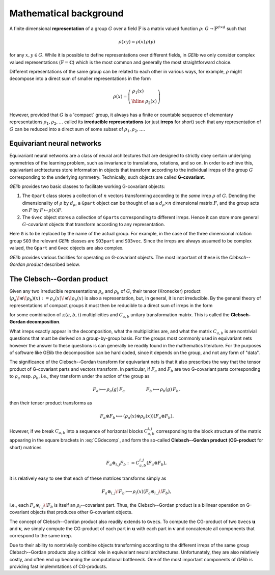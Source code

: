***********************
Mathematical background
***********************


A finite dimensional **representation** of a group :math:`G` over a field :math:`\mathbb{F}` is a 
matrix valued function :math:`\rho\colon G\to\mathbb{F}^{d\times d}` such that 

.. math::
  \rho(xy)=\rho(x)\,\rho(y)

for any :math:`x,y\in G`. While it is possible to define representations over different fields, 
in `GElib` we only consider complex valued representations (:math:`\mathbb{F}=\mathbb{C}`) 
which is the most common and generally the most straightforward choice. 
 
Different representations of the same group can be related to each other in various ways, for example, 
:math:`\rho` might decompose into a direct sum of smaller representations in the form 

.. math::
  \rho(x)=\left(\begin{array}{c|c} \rho_1(x)& \\ \hline &\rho_2(x)\end{array}\right) 

However, provided that :math:`G` is a 'compact` group, it always has a finite or countable sequence of 
elementary representations :math:`\rho_1,\rho_2,\ldots` called its **irreducible representations** 
(or just **irreps** for short) such that any representation of :math:`G` can be reduced into a direct 
sum of some subset of :math:`\rho_1,\rho_2,\ldots`. 


===========================
Equivariant neural networks 
===========================

Equivariant neural networks are a class of neural architectures that are designed to strictly obey certain 
underlying symmetries of the learning problem, such as invariance to translations, rotations, and so on. 
In order to achieve this, equivariant archtectures store information in objects that transform 
according to the individual irreps of the group :math:`G` corresponding to the underlying symmetry. 
Technically, such objects are called **G-covariant**. 

.. For a given group :math:`G`, 

`GElib` provides two basic classes to facilitate working G-covariant objects:

#. The ``Gpart`` class stores a collection of :math:`n` vectors transforming according to the `same` 
   irrep :math:`\rho` of :math:`G`. Denoting the dimensionality of :math:`\rho` by :math:`d_\rho`, a ``Gpart`` object can be 
   thought of as a :math:`d_\rho\times n` dimensional matrix :math:`F`, and the group acts on :math:`F` by 
   :math:`F\mapsto \rho(x) F`. 

#. The ``Gvec`` object stores a collection of ``Gpart``\s corresponding to different irreps. Hence it can 
   store more general :math:`G`-covariant objects that transform according to any representation. 

Here ``G`` is to be replaced by the name of the actual group. For example, in the case of the three dimensional 
rotation group ``SO3`` the relevant `GElib` classes are ``SO3part`` and ``SO3vec``. 
Since the irreps are always assumed to be complex valued, the ``Gpart`` and ``Gvec`` objects are also complex. 

`GElib` provides various facilities for operating on G-covariant objects. 
The most important of these is the *Clebsch--Gordan product* described below. 

===========================
The Clebsch--Gordan product
===========================

Given any two irreducible representations :math:`\rho_a` and :math:`\rho_b` of :math:`G`, their tensor  
(Kronecker) product :math:`(\rho_a\!\otimes\!\rho_b)(x):=\rho_a(x)\!\otimes\!\rho_b(x)` is also a representation, but,  
in general, it is not irreducible. By the general theory of representations of compact groups it must 
then be reducible to a direct sum of irreps in the form 

.. math::
   :label: CGdecomp

   \rho_a(x)\otimes\rho_b(x)=C^\dag_{a,b} \bigg[\bigoplus_i \bigoplus_{j=1}^{\kappa(a,b,i)} \rho_i(x) \bigg] C_{a,b}

for some combination of :math:`\kappa(a,b,i)` multiplicities and :math:`C_{a,b}` unitary transformation matrix. 
This is called the **Clebsch-Gordan decomposition**. 

What irreps exactly appear in the decomposition, what the multiplicities are, and what the matrix :math:`C_{a,b}` 
is are nontrivial questions that must be derived on a group-by-group basis. For the groups most commonly 
used in equivariant nets however the answer to these questions is can generally be readily found in the mathematics literature. 
For the purposes of software like GElib the decomposition can be hard coded, since it depends on the group, 
and not any form of "data". 


The significance of the Clebsch--Gordan transform for equivariant nets is that it also prescribes 
the way that the tensor product of G-covariant 
parts and vectors transform. In particular, if :math:`F_a` and :math:`F_b` are two G-covariant parts corresponding 
to :math:`\rho_a` resp. :math:`\rho_b`, i.e., they transform under the action of the group as 

.. math::
   F_a\longmapsto \rho_a(g)\,F_a \hspace{50pt} F_b\longmapsto \rho_b(g)\,F_b, 

then their tensor product transforms as 

.. math::
  F_a\otimes F_b \longmapsto (\rho_a(x)\otimes\rho_b(x))(F_a\otimes F_b).  

However, if we break :math:`C_{a,b}` into a sequence of horizontal blocks :math:`C_{a,b}^{i,j}` 
corresponding to the block structure of the matrix appearing in the square brackets in 
:eq:`CGdecomp`, and form the so-called **Clebsch--Gordan product** (**CG-product** for short) matrices 

.. math::
   F_a\otimes_{i,j} F_b:=C_{a,b}^{i,j}(F_a\otimes F_b), 

it is relatively easy to see that each of these matrices transforms simply as 

.. math::
   F_a\otimes_{i,j}\! F_b\longmapsto \rho_i(x) (F_a\otimes_{i,j}\! F_b), 

i.e., each :math:`F_a\otimes_{i,j}\! F_b` is itself an :math:`\rho_i`--covariant part. 
Thus, the Clebsch--Gordan product is a bilinear operation on G-covariant objects that produces 
other G-covariant objects. 

The concept of Clebsch--Gordan product also readily extends to ``Gvec``\s. To compute the CG-product 
of two ``Gvec``\s :math:`\mathbf{u}` and :math:`\mathbf{v}`, we simply compute the CG-product of each 
part in :math:`\mathbf{u}` with each part in :math:`\mathbf{v}` and concatenate all components 
that correspond to the same irrep. 

Due to their ability to nontrivially combine objects transforming according to the different irreps of 
the same group Clebsch--Gordan products play a ciritical role in equivariant neural architectures. 
Unfortunately, they are also relatively costly, and often end up becoming the computational bottleneck. 
One of the most important components of `GElib` is providing fast implemntations of CG-products. 
 
 

   



